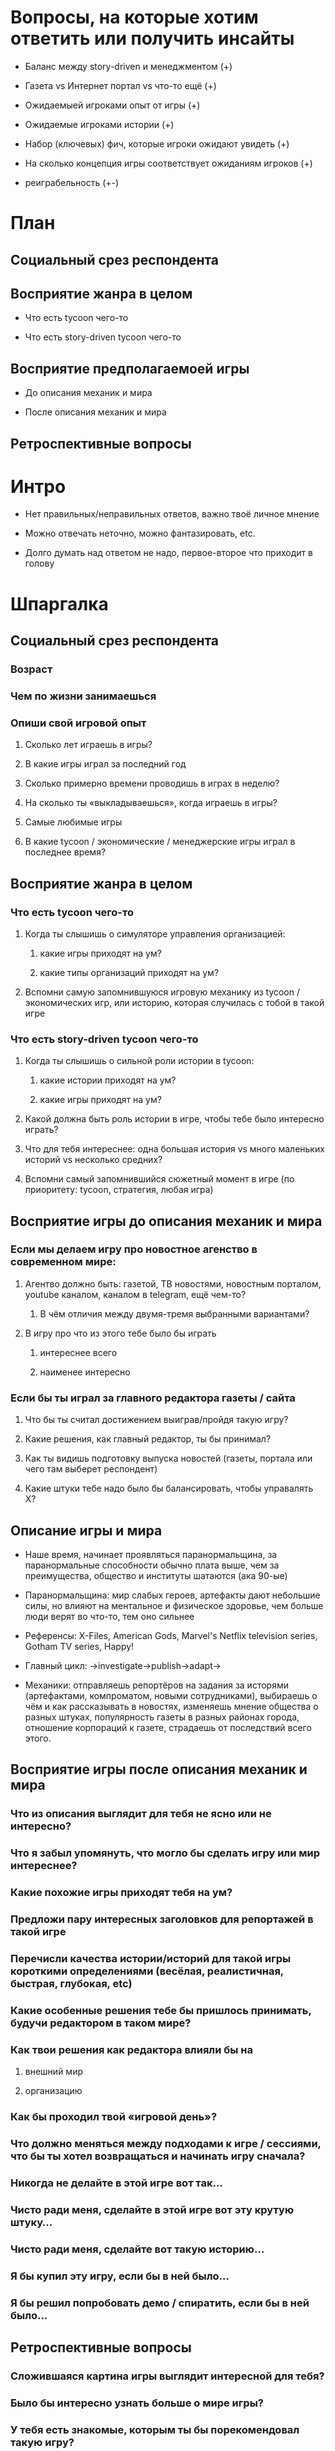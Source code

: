 
* Вопросы, на которые хотим ответить или получить инсайты

- Баланс между story-driven и менеджментом (+)

- Газета vs Интернет портал vs что-то ещё (+)

- Ожидаемыей игроками опыт от игры (+)

- Ожидаемые игроками истории (+)

- Набор (ключевых) фич, которые игроки ожидают увидеть (+)

- На сколько концепция игры соответствует ожиданиям игроков (+)

- реиграбельность (+-)

* План

** Социальный срез респондента

** Восприятие жанра в целом

- Что есть tycoon чего-то

- Что есть story-driven tycoon чего-то

** Восприятие предполагаемоей игры

- До описания механик и мира

- После описания механик и мира

** Ретроспективные вопросы

* Интро

- Нет правильных/неправильных ответов, важно твоё личное мнение

- Можно отвечать неточно, можно фантазировать, etc.

- Долго думать над ответом не надо, первое-второе что приходит в голову

* Шпаргалка

** Социальный срез респондента

*** Возраст

*** Чем по жизни занимаешься

*** Опиши свой игровой опыт

**** Сколько лет играешь в игры?

**** В какие игры играл за последний год

**** Сколько примерно времени проводишь в играх в неделю?

**** На сколько ты «выкладываешься», когда играешь в игры?

**** Самые любимые игры

**** В какие tycoon / экономические / менеджерские игры играл в последнее время?

** Восприятие жанра в целом

*** Что есть tycoon чего-то

**** Когда ты слышишь о симуляторе управления организацией:

***** какие игры приходят на ум?

***** какие типы организаций приходят на ум?

**** Вспомни самую запомнившуюся игровую механику из tycoon / экономических игр, или историю, которая случилась с тобой в такой игре

*** Что есть story-driven tycoon чего-то

**** Когда ты слышишь о сильной роли истории в tycoon:

***** какие истории приходят на ум?

***** какие игры приходят на ум?

**** Какой должна быть роль истории в игре, чтобы тебе было интересно играть?

**** Что для тебя интереснее: одна большая история vs много маленьких историй vs несколько средних?

**** Вспомни самый запомнившийся сюжетный момент в игре (по приоритету: tycoon, стратегия, любая игра)

** Восприятие игры до описания механик и мира

*** Если мы делаем игру про новостное агенство в современном мире:

**** Агентво должно быть: газетой, ТВ новостями, новостным порталом, youtube каналом, каналом в telegram, ещё чем-то?

***** В чём отличия между двумя-тремя выбранными вариантами?

**** В игру про что из этого тебе было бы играть

***** интереснее всего

***** наименее интересно

*** Если бы ты играл за главного редактора газеты / сайта

**** Что бы ты считал достижением выиграв/пройдя такую игру?

**** Какие решения, как главный редактор, ты бы принимал?

**** Как ты видишь подготовку выпуска новостей (газеты, портала или чего там выберет респондент)

**** Какие штуки тебе надо было бы балансировать, чтобы управалять Х?

** Описание игры и мира

- Наше время, начинает проявляться паранормальщина, за паранормальные способности обычно плата выше, чем за преимущества, общество и институты шатаются (ака 90-ые)

- Паранормальщина: мир слабых героев, артефакты дают небольшие силы, но влияют на ментальное и физическое здоровье, чем больше люди верят во что-то, тем оно сильнее

- Референсы: X-Files, American Gods, Marvel's Netflix television series, Gotham TV series, Happy!

- Главный цикл: ->investigate->publish->adapt->

- Механики: отправляешь репортёров на задания за исторями (артефактами, компроматом, новыми сотрудниками), выбираешь о чём и как рассказывать в новостях, изменяешь мнение общества о разных штуках, популярность газеты в разных районах города, отношение корпораций к газете, страдаешь от последствий всего этого.

** Восприятие игры после описания механик и мира

*** Что из описания выглядит для тебя не ясно или не интересно?

*** Что я забыл упомянуть, что могло бы сделать игру или мир интереснее?

*** Какие похожие игры приходят тебя на ум?

*** Предложи пару интересных заголовков для репортажей в такой игре

*** Перечисли качества истории/историй для такой игры короткими определениями (весёлая, реалистичная, быстрая, глубокая, etc)

*** Какие особенные решения тебе бы пришлось принимать, будучи редактором в таком мире?

*** Как твои решения как редактора влияли бы на

**** внешний мир

**** организацию

*** Как бы проходил твой «игровой день»?

*** Что должно меняться между подходами к игре / сессиями, что бы ты хотел возвращаться и начинать игру сначала?

*** Никогда не делайте в этой игре вот так...

*** Чисто ради меня, сделайте в этой игре вот эту крутую штуку...

*** Чисто ради меня, сделайте вот такую историю...

*** Я бы купил эту игру, если бы в ней было...

*** Я бы решил попробовать демо / спиратить, если бы в ней было...

** Ретроспективные вопросы

*** Сложившаяся картина игры выглядит интересной для тебя?

*** Было бы интересно узнать больше о мире игры?

*** У тебя есть знакомые, которым ты бы порекомендовал такую игру?

*** Если бы ты играл в игру совместно с кем-то

**** Кто бы это мог быть?

**** Какую роль бы ты ему/ей дал?

**** Как бы вы взаимодействовали?

*** Любые твои соображения после разговора
